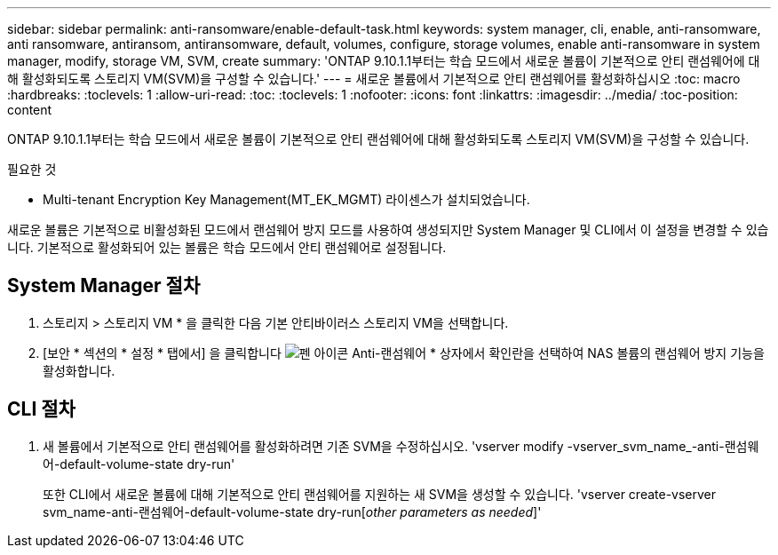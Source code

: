 ---
sidebar: sidebar 
permalink: anti-ransomware/enable-default-task.html 
keywords: system manager, cli, enable, anti-ransomware, anti ransomware, antiransom, antiransomware, default, volumes, configure, storage volumes, enable anti-ransomware in system manager, modify, storage VM, SVM, create 
summary: 'ONTAP 9.10.1.1부터는 학습 모드에서 새로운 볼륨이 기본적으로 안티 랜섬웨어에 대해 활성화되도록 스토리지 VM(SVM)을 구성할 수 있습니다.' 
---
= 새로운 볼륨에서 기본적으로 안티 랜섬웨어를 활성화하십시오
:toc: macro
:hardbreaks:
:toclevels: 1
:allow-uri-read: 
:toc: 
:toclevels: 1
:nofooter: 
:icons: font
:linkattrs: 
:imagesdir: ../media/
:toc-position: content


[role="lead"]
ONTAP 9.10.1.1부터는 학습 모드에서 새로운 볼륨이 기본적으로 안티 랜섬웨어에 대해 활성화되도록 스토리지 VM(SVM)을 구성할 수 있습니다.

.필요한 것
* Multi-tenant Encryption Key Management(MT_EK_MGMT) 라이센스가 설치되었습니다.


새로운 볼륨은 기본적으로 비활성화된 모드에서 랜섬웨어 방지 모드를 사용하여 생성되지만 System Manager 및 CLI에서 이 설정을 변경할 수 있습니다. 기본적으로 활성화되어 있는 볼륨은 학습 모드에서 안티 랜섬웨어로 설정됩니다.



== System Manager 절차

. 스토리지 > 스토리지 VM * 을 클릭한 다음 기본 안티바이러스 스토리지 VM을 선택합니다.
. [보안 * 섹션의 * 설정 * 탭에서] 을 클릭합니다 image:icon_pencil.gif["펜 아이콘"] Anti-랜섬웨어 * 상자에서 확인란을 선택하여 NAS 볼륨의 랜섬웨어 방지 기능을 활성화합니다.




== CLI 절차

. 새 볼륨에서 기본적으로 안티 랜섬웨어를 활성화하려면 기존 SVM을 수정하십시오. 'vserver modify -vserver_svm_name_-anti-랜섬웨어-default-volume-state dry-run'
+
또한 CLI에서 새로운 볼륨에 대해 기본적으로 안티 랜섬웨어를 지원하는 새 SVM을 생성할 수 있습니다. 'vserver create-vserver svm_name-anti-랜섬웨어-default-volume-state dry-run[_other parameters as needed_]'


